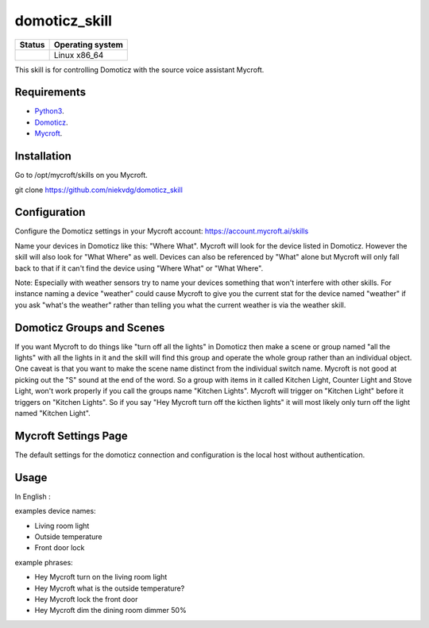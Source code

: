 domoticz_skill
==============

|Licence| |Code Health| |Coverage Status|

+------------------+--------------------+
| Status           | Operating system   |
+==================+====================+
| |Build Status|   | Linux x86\_64      |
+------------------+--------------------+

This skill is for controlling Domoticz with the source voice assistant Mycroft.


Requirements
------------

-  `Python3`_.
-  `Domoticz`_.
-  `Mycroft`_.

Installation
-------------
Go to /opt/mycroft/skills on you Mycroft.

git clone https://github.com/niekvdg/domoticz_skill

Configuration
-------------

Configure the Domoticz settings in your Mycroft account: https://account.mycroft.ai/skills

Name your devices in Domoticz like this: "Where What".  Mycroft will look for the device listed
in Domoticz. However the skill will also look for "What Where" as well.  Devices can also be
referenced by "What" alone but Mycroft will only fall back to that if it can't find the device
using "Where What" or "What Where".

Note:  Especially with weather sensors try to name your devices something that won't interfere
with other skills.  For instance naming a device "weather" could cause Mycroft to give you the
current stat for the device named "weather" if you ask "what's the weather" rather than telling
you what the current weather is via the weather skill.


Domoticz Groups and Scenes
-----

If you want Mycroft to do things like "turn off all the lights" in Domoticz then make a
scene or group named "all the lights" with all the lights in it and the skill will find this
group and operate the whole group rather than an individual object.  One caveat is that you
want to make the scene name distinct from the individual switch name.  Mycroft is not good
at picking out the "S" sound at the end of the word.  So a group with items in it called
Kitchen Light, Counter Light and Stove Light, won't work properly if you call the groups
name "Kitchen Lights".  Mycroft will trigger on "Kitchen Light" before it triggers on
"Kitchen Lights".  So if you say "Hey Mycroft turn off the kicthen lights" it will most
likely only turn off the light named "Kitchen Light".

Mycroft Settings Page
-----

The default settings for the domoticz connection and configuration is the local host without
authentication.

Usage
-----

In English :

examples device names:

-  Living room light
-  Outside temperature
-  Front door lock

example phrases:

-  Hey Mycroft turn on the living room light
-  Hey Mycroft what is the outside temperature?
-  Hey Mycroft lock the front door
-  Hey Mycroft dim the dining room dimmer 50%

.. _Python3: https://www.python.org/downloads/
.. _Mycroft: https://mycroft.ai/
.. _Domoticz: https://domoticz.com/


.. |Licence| image:: https://img.shields.io/packagist/l/doctrine/orm.svg
.. |Code Health| image:: https://landscape.io/github/matleses/domoticz_skill/master/landscape.svg?style=flat
   :target: https://landscape.io/github/matleses/domoticz_skill/master
.. |Coverage Status| image:: https://coveralls.io/repos/github/matleses/domoticz_skill/badge.svg?branch=master
   :target: https://coveralls.io/github/matleses/domoticz_skill?branch=master
.. |Build Status| image:: https://travis-ci.org/matleses/domoticz_skill.svg?branch=master
   :target: https://travis-ci.org/matleses/domoticz_skill
